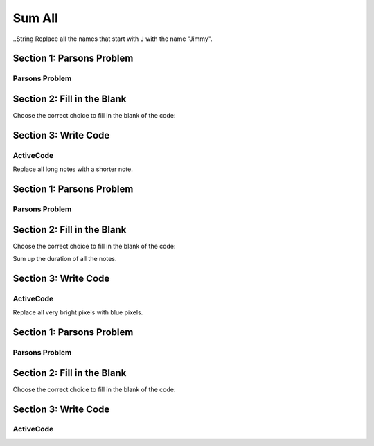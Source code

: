 =====================
Sum All
=====================



..String
Replace all the names that start with J with the name "Jimmy".

Section 1: Parsons Problem
::::::::::::::::::::::::::::


Parsons Problem
----------------

.. parsonsprob:: replacementstringParsons

    Match the labels to the appropriate parts of the code.

    .. code-block:: python
        names = getClassNames()
        sumLetters = 0

       for i in names:
          sumLetters += len(n):


       print(sumLetters)

    -----
     Collect input list
     =====
     Start sum with zero
     =====
     Go through all items in the list
     =====
     Add that value to the sum
     =====
     Show the sum
     =====
     Go through one element in the list #distractor
     =====
     Keep the old value #distractor
     =====
     If that element does not meet the criteria #distractor



Section 2: Fill in the Blank
:::::::::::::::::::::::::::::


Choose the correct choice to fill in the blank of the code:


.. mchoice:: post1_1
    :correct: d
    :answer_a: get
    :answer_b: num > 0
    :answer_c: getClassHeights()
    :answer_d: getClassName()
    :answer_e: for n in names


        .. code-block:: python

           names = (1)
           sumLetters = 0

           (2)
              sumLetters += len(n)


          print((3))



.. mchoice:: post1_2
    :correct: b
    :answer_a: num <= 0
    :answer_b: for n in names
    :answer_c: if length(names) > 0
    :answer_d: Adds up all heights greater than 30
    :answer_e: num > 0


        .. code-block:: python

           names = (1)
           sumLetters = 0

           (2)
              sumLetters += len(n)


          print((3))



.. mchoice:: post1_3
    :correct: a
    :answer_a: sumLetters
    :answer_b: pickNotes()
    :answer_c: heights =
    :answer_d: num
    :answer_e: sumHeights


        .. code-block:: python

           names = (1)
           sumLetters = 0

           (2)
              sumLetters += len(n)


          print((3))











Section 3: Write Code
:::::::::::::::::::::::::

ActiveCode
----------

.. activecode:: replacementstringActivecode

   :coach:
   :caption: This is a caption

   names = getClassNames()




   print(names)



.. Notes


Replace all long notes with a shorter note.

Section 1: Parsons Problem
::::::::::::::::::::::::::::


Parsons Problem
----------------

.. parsonsprob:: replacementnoteParsons

    Match the labels to the appropriate parts of the code.

   notes = getNotes("happybirthday.midi")
   sumDuration = 0

   for i in notes:
      sumDuration += duration(n)

   play(sumDuration)
   -----
   Collect input list
   =====
   Start sum with zero
   =====
   Go through all items in the list
   =====
   Add that value to the sum
   =====
   Show the sum
   =====
   Go through one element in the list #distractor
   =====
   Keep the old value #distractor
   =====
   If that element does not meet the criteria #distractor





Section 2: Fill in the Blank
:::::::::::::::::::::::::::::


Choose the correct choice to fill in the blank of the code:

Sum up the duration of all the notes.



.. mchoice:: post1_1
    :correct: a
    :answer_a: sumDuration = 0
    :answer_b: number = getNumber()
    :answer_c: duration(n)
    :answer_d: sumDuration = notes
    :answer_e: print(notes)



        .. code-block:: python

           notes = getNotes("happybirthday.midi")

           (1)

           for i in notes:
              sumDuration += (2)

           (3)



.. mchoice:: post1_2
    :correct: b
    :answer_a: volumne(n)
    :answer_b: duration(n)
    :answer_c: Finds the tallest height
    :answer_d: names
    :answer_e: sumDuration


        .. code-block:: python

           notes = getNotes("happybirthday.midi")

           (1)

           for i in notes:
              sumDuration += (2)

           (3)



.. mchoice:: post1_3
    :correct: d
    :answer_a: num <= 0
    :answer_b: print(sumNames)
    :answer_c: sumDuration -=
    :answer_d: print(sumDuration)
    :answer_e: "happybirthday.midi"


        .. code-block:: python

           notes = getNotes("happybirthday.midi")

           (1)

           for i in notes:
              sumDuration += (2)

           (3)











Section 3: Write Code
:::::::::::::::::::::::::

ActiveCode
----------

.. activecode:: replacementnoteActivecode

   :coach:
   :caption: This is a caption

   notes = getNotes("vodel.midi")






   print(makeSong(notes))




.. Picture


Replace all very bright pixels with blue pixels.

Section 1: Parsons Problem
::::::::::::::::::::::::::::


Parsons Problem
----------------

.. parsonsprob:: replacementpixelParsons

    Match the labels to the appropriate parts of the code.

   pixels = getPixels("sunset.jpg")

   for p in pixels:
      if luminance(p) > 200:
         setBlue(p,255)

   show(makePic(pixels), dimensions("sunset.jpg"))
   -----
   Collect input list
   =====
   Start sum with zero
   =====
   Go through all items in the list
   =====
   Add that value to the sum
   =====
   Show the sum
   =====
   Go through one element in the list #distractor
   =====
   Keep the old value #distractor
   =====
   If that element does not meet the criteria #distractor




Section 2: Fill in the Blank
:::::::::::::::::::::::::::::


Choose the correct choice to fill in the blank of the code:



.. mchoice:: post1_1
    :correct: c
    :answer_a: songs =
    :answer_b: else:
    :answer_c: pixels =
    :answer_d: integer =
    :answer_e: print(sumHeights)


        .. code-block:: python

            (1) getPixels("beach.jpg")

            sumLuminance = 0

            (2)
              sumLuminance (3) luminance(p)

            print(sumLuminance)



.. mchoice:: post1_2
    :correct: c
    :answer_a: num <= 0
    :answer_b: num > 0
    :answer_c: for p in pixels:
    :answer_d: -=
    :answer_e: if:


        .. code-block:: python

            (1) getPixels("beach.jpg")

            sumLuminance = 0

            (2)
              sumLuminance (3) luminance(p)

            print(sumLuminance)



.. mchoice:: post1_3
    :correct: c
    :answer_a: <
    :answer_b: >
    :answer_c: +=
    :answer_d: -=
    :answer_e: ==


        .. code-block:: python

            (1) getPixels("beach.jpg")

            sumLuminance = 0

            (2)
              sumLuminance (3) luminance(p)

            print(sumLuminance)











Section 3: Write Code
:::::::::::::::::::::::::

ActiveCode
----------

.. activecode:: replacementpixelActivecode

   :coach:
   :caption: This is a caption

   pixels = getPixels("sunset.jpg")





   show(makePic(pixels), dimensions("sunset.jpg"))




